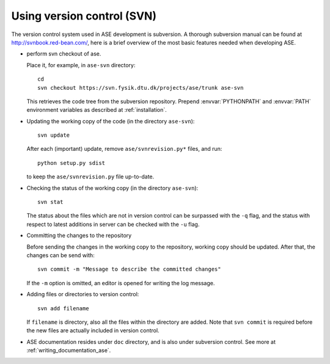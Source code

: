 .. _versioncontrol:

===========================
Using version control (SVN)
===========================

The version control system used in ASE development is subversion. A thorough
subversion manual can be found at http://svnbook.red-bean.com/, here
is a brief overview of the most basic features needed when developing ASE.

* perform svn checkout of ase.

  Place it, for example, in ``ase-svn`` directory::
 
     cd
     svn checkout https://svn.fysik.dtu.dk/projects/ase/trunk ase-svn

  This retrieves the code tree from the subversion repository.
  Prepend :envvar:`PYTHONPATH` and :envvar:`PATH` environment variables
  as described at :ref:`installation`.

* Updating the working copy of the code (in the directory ``ase-svn``)::

    svn update

  After each (important) update, remove ``ase/svnrevision.py*`` files,
  and run::

    python setup.py sdist

  to keep the ``ase/svnrevision.py`` file up-to-date.

* Checking the status of the working copy (in the directory ``ase-svn``)::

    svn stat

  The status about the files which are not in version control can be
  surpassed with the ``-q`` flag, and the status with respect to latest
  additions in server can be checked with the ``-u`` flag.

* Committing the changes to the repository

  Before sending the changes in the working copy to the repository, working
  copy should be updated. After that, the changes can be send with::

    svn commit -m "Message to describe the committed changes"

  If the ``-m`` option is omitted, an editor is opened for writing the
  log message.

* Adding files or directories to version control::

    svn add filename

  If ``filename`` is directory, also all the files within the
  directory are added. Note that ``svn commit`` is required before the
  new files are actually included in version control.

* ASE documentation resides under ``doc`` directory,
  and is also under subversion control.
  See more at :ref:`writing_documentation_ase`.
